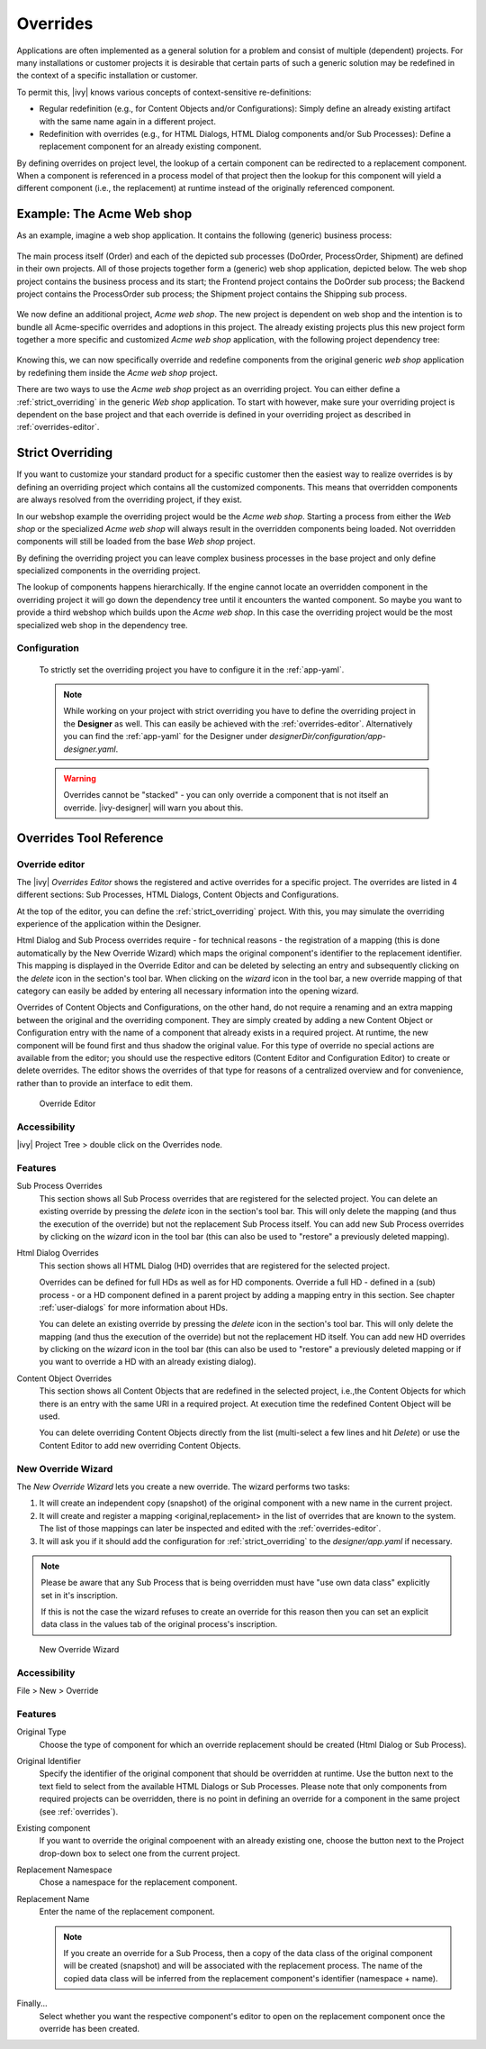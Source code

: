 .. _overrides:

Overrides
==========

Applications are often implemented as a general solution for a problem
and consist of multiple (dependent) projects. For many installations or
customer projects it is desirable that certain parts of such a generic
solution may be redefined in the context of a specific installation or
customer.

To permit this, |ivy| knows various concepts of context-sensitive
re-definitions:

-  Regular redefinition (e.g., for Content Objects and/or
   Configurations): Simply define an already existing artifact with the
   same name again in a different project.

-  Redefinition with overrides (e.g., for HTML Dialogs, HTML Dialog components
   and/or Sub Processes): Define a replacement component for an already
   existing component.

By defining overrides on project level, the lookup of a certain
component can be redirected to a replacement component. When a component
is referenced in a process model of that project then the lookup for
this component will yield a different component (i.e., the replacement)
at runtime instead of the originally referenced component.

Example: The Acme Web shop
--------------------------

As an example, imagine a web shop application. It contains the following
(generic) business process:

.. figure:: /_images/overrides/webshop-process.png
   :alt: Web Shop Process

The main process itself (Order) and each of the depicted sub processes
(DoOrder, ProcessOrder, Shipment) are defined in their own projects. All of
those projects together form a (generic) web shop application, depicted
below. The web shop project contains the business process and its
start; the Frontend project contains the DoOrder sub process; the
Backend project contains the ProcessOrder sub process; the Shipment
project contains the Shipping sub process.

.. figure:: /_images/overrides/case-scope-1.png
   :alt: Overriding 1

We now define an additional project, *Acme web shop*. The new project is
dependent on web shop and the intention is to bundle all Acme-specific
overrides and adoptions in this project. The already existing projects
plus this new project form together a more specific and customized *Acme
web shop* application, with the following project dependency tree:

.. figure:: /_images/overrides/case-scope-2.png
   :alt: Overriding 2

Knowing this, we can now specifically override and redefine components
from the original generic *web shop* application by redefining them
inside the *Acme web shop* project.

There are two ways to use the *Acme web shop* project as an overriding
project. You can either define a :ref:`strict_overriding` in
the generic *Web shop* application. 
To start with however, make sure your overriding project
is dependent on the base project and that each override is defined
in your overriding project as described in :ref:`overrides-editor`.


.. _strict_overriding:

Strict Overriding
-----------------

If you want to customize your standard product for a specific
customer then the easiest way to realize overrides is by defining an
overriding project which contains all the customized components.
This means that overridden components are always resolved from
the overriding project, if they exist.

In our webshop example the overriding project would be the *Acme web shop*.
Starting a process from either the *Web shop* or the specialized
*Acme web shop* will always result in the overridden components
being loaded. Not overridden components will still be loaded from
the base *Web shop* project.

By defining the overriding project you can leave complex business processes
in the base project and only define specialized components in the overriding
project.

The lookup of components happens hierarchically. If the engine
cannot locate an overridden component in the overriding project
it will go down the dependency tree until it encounters the
wanted component. So maybe you want to provide a third webshop
which builds upon the *Acme web shop*. In this case the overriding
project would be the most specialized web shop in the dependency tree.


.. _strict_overriding_config:

Configuration
~~~~~~~~~~~~~~

   To strictly set the overriding project you have to configure it in
   the :ref:`app-yaml`.

   .. literalinclude:: includes/sample-projectOverride.yaml
      :language: yaml

   .. note::

      While working on your project with strict overriding you have to define
      the overriding project in the **Designer** as well. This can easily be
      achieved with the :ref:`overrides-editor`. Alternatively you can find
      the :ref:`app-yaml` for the Designer under
      *designerDir/configuration/app-designer.yaml*.

   .. warning::

      Overrides cannot be "stacked" - you can only override a component that is
      not itself an override. |ivy-designer| will warn you about this.


Overrides Tool Reference
------------------------

.. _overrides-editor:

Override editor
~~~~~~~~~~~~~~~

The |ivy| *Overrides Editor* shows the registered and active
overrides for a specific project. The overrides are listed in 4
different sections: Sub Processes, HTML Dialogs, Content Objects and
Configurations.

At the top of the editor, you can define the :ref:`strict_overriding` project.
With this, you may simulate the overriding experience of the application within the Designer.

Html Dialog and Sub Process overrides require - for technical reasons - the registration
of a mapping (this is done automatically by the New Override Wizard)
which maps the original component's identifier to the replacement
identifier. This mapping is displayed in the Override Editor and can be
deleted by selecting an entry and subsequently clicking on the *delete*
icon in the section's tool bar. When clicking on the *wizard* icon in
the tool bar, a new override mapping of that category can easily be
added by entering all necessary information into the opening wizard.

Overrides of Content Objects and Configurations, on the other hand, do
not require a renaming and an extra mapping between the original and the
overriding component. They are simply created by adding a new Content
Object or Configuration entry with the name of a component that already
exists in a required project. At runtime, the new component will be
found first and thus shadow the original value. For this type of
override no special actions are available from the editor; you should
use the respective editors (Content Editor and Configuration Editor) to
create or delete overrides. The editor shows the overrides of that type
for reasons of a centralized overview and for convenience, rather than
to provide an interface to edit them.

.. figure:: /_images/designer-configuration/overrides-editor.png
   :alt: Override Editor

   Override Editor

Accessibility
~~~~~~~~~~~~~

|override-tree-node|

|ivy| Project Tree > double click on the Overrides node.


Features
~~~~~~~~

Sub Process Overrides
   This section shows all Sub Process overrides that are registered for
   the selected project. You can delete an existing override by pressing
   the *delete* icon in the section's tool bar. This will only delete
   the mapping (and thus the execution of the override) but not the
   replacement Sub Process itself. You can add new Sub Process overrides
   by clicking on the *wizard* icon in the tool bar (this can also be
   used to "restore" a previously deleted mapping).

Html Dialog Overrides
   This section shows all HTML Dialog (HD) overrides that are registered for
   the selected project.

   Overrides can be defined for full HDs as well as for HD components.
   Override a full HD - defined in a (sub) process - or a HD component defined
   in a parent project by adding a mapping entry in this section.
   See chapter :ref:`user-dialogs` for more information about HDs.

   You can delete an existing override by pressing the *delete* icon in the
   section's tool bar. This will only delete the mapping (and thus the
   execution of the override) but not the replacement HD itself. You can
   add new HD overrides by clicking on the *wizard* icon in the tool bar
   (this can also be used to "restore" a previously deleted mapping or if you
   want to override a HD with an already existing dialog).

Content Object Overrides
   This section shows all Content Objects that are redefined in the
   selected project, i.e.,the Content Objects for which there is an
   entry with the same URI in a required project. At execution time the
   redefined Content Object will be used.

   You can delete overriding Content Objects directly from the list
   (multi-select a few lines and hit *Delete*) or use the Content Editor
   to add new overriding Content Objects.

.. |override-tree-node| image:: /_images/designer-configuration/overrides-treenode.png




.. _override-new-wizard:

New Override Wizard
~~~~~~~~~~~~~~~~~~~

The *New Override Wizard* lets you create a new override. The wizard
performs two tasks:

1. It will create an independent copy (snapshot) of the original
   component with a new name in the current project.

2. It will create and register a mapping <original,replacement> in the
   list of overrides that are known to the system. The list of those
   mappings can later be inspected and edited with the
   :ref:`overrides-editor`.

3. It will ask you if it should add the configuration for
   :ref:`strict_overriding` to the *designer/app.yaml* if necessary.

.. note::

   Please be aware that any Sub Process that is being overridden must
   have "use own data class" explicitly set in it's inscription. 

   If this is not the case the wizard refuses to create an override for this reason then you
   can set an explicit data class in the values tab of the original
   process's inscription.

.. figure:: /_images/designer-configuration/overrides-wizard.png
   :alt: New Override Wizard

   New Override Wizard


Accessibility
~~~~~~~~~~~~~

File > New > Override

Features
~~~~~~~~

Original Type
   Choose the type of component for which an override replacement should
   be created (Html Dialog or Sub Process).

Original Identifier
   Specify the identifier of the original component that should be
   overridden at runtime. Use the button next to the text field to
   select from the available HTML Dialogs or Sub Processes. Please note that
   only components from required projects can be overridden, there is no
   point in defining an override for a component in the same project
   (see :ref:`overrides`).

Existing component
   If you want to override the original compoenent with an already existing
   one, choose the button next to the Project drop-down box to select one
   from the current project.

Replacement Namespace
   Chose a namespace for the replacement component.

Replacement Name
   Enter the name of the replacement component.

   .. note::

      If you create an override for a Sub Process, then a copy of the
      data class of the original component will be created (snapshot)
      and will be associated with the replacement process. The name of
      the copied data class will be inferred from the replacement
      component's identifier (namespace + name).

Finally...
   Select whether you want the respective component's editor to open on
   the replacement component once the override has been created.


